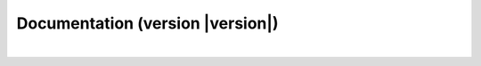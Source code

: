 .. _docs:

Documentation (version |version|)
===================================

.. raw:: html

    <div class="row">
        <div class="col-md-6">
            <h3><a href="install.html">Installing</a></h3>
            <em>
            Instructions to setup <code class="docutils literal">cana</code> and its dependencies.
            </em>
        </div>
        <div class="col-md-6">
            <h3><a href="methods.html">Methodologies</a></h3>
            <em>
	    For a complete description of the methodologies
            implemented in the <code class="docutils literal">cana</code>
            package.
            </em>
        </div>

    </div>
    <div class="row">
        <div class="col-md-6">
            <h3><a href="gallery/index.html">Cookbook</a></h3>
            <em>
            Beginner recipes to get started
            </em>
        </div>
       <div class="col-md-6">
            <h3><a href="api/index.html">API Reference</a></h3>
            <em>
            Documentation for all classes and functions in the
            <code class="docutils literal">cana</code> package.
            </em>
        </div>

    </div>

|
